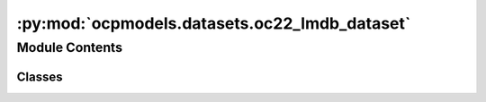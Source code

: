 :py:mod:`ocpmodels.datasets.oc22_lmdb_dataset`
==============================================

.. py:module:: ocpmodels.datasets.oc22_lmdb_dataset

.. autoapi-nested-parse::

   Copyright (c) Meta, Inc. and its affiliates.

   This source code is licensed under the MIT license found in the
   LICENSE file in the root directory of this source tree.



Module Contents
---------------

Classes
~~~~~~~

.. autoapisummary::

   ocpmodels.datasets.oc22_lmdb_dataset.OC22LmdbDataset




.. py:class:: OC22LmdbDataset(config, transform=None)


   Bases: :py:obj:`torch.utils.data.Dataset`

   Dataset class to load from LMDB files containing relaxation
   trajectories or single point computations.

   Useful for Structure to Energy & Force (S2EF), Initial State to
   Relaxed State (IS2RS), and Initial State to Relaxed Energy (IS2RE) tasks.

   The keys in the LMDB must be integers (stored as ascii objects) starting
   from 0 through the length of the LMDB. For historical reasons any key named
   "length" is ignored since that was used to infer length of many lmdbs in the same
   folder, but lmdb lengths are now calculated directly from the number of keys.

   :param config: Dataset configuration
   :type config: dict
   :param transform: Data transform function.
                     (default: :obj:`None`)
   :type transform: callable, optional

   .. py:method:: __len__() -> int


   .. py:method:: __getitem__(idx)


   .. py:method:: connect_db(lmdb_path=None)


   .. py:method:: close_db() -> None



